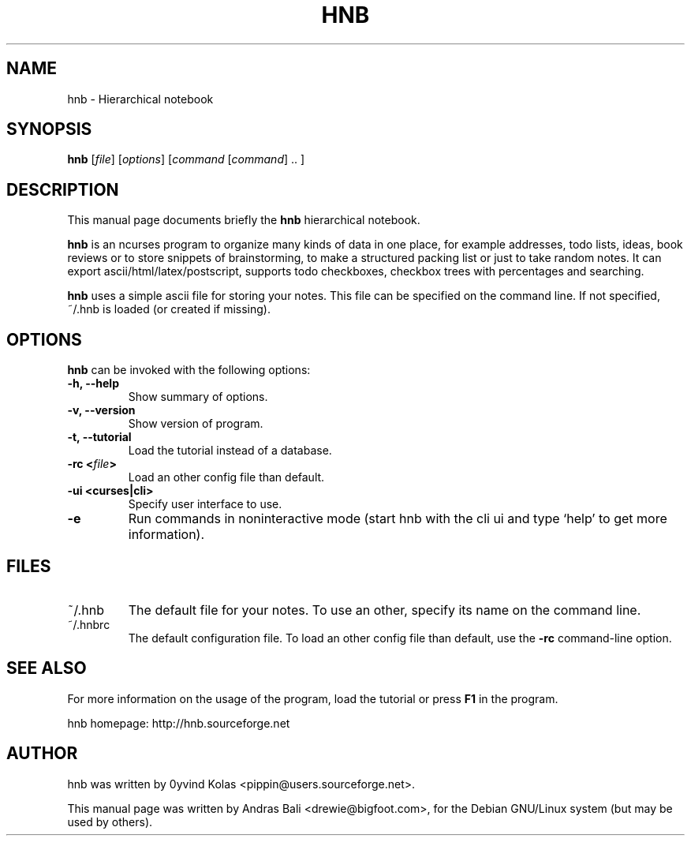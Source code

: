 .TH HNB 1 "MAY 15, 2001"
.SH NAME
hnb \- Hierarchical notebook
.SH SYNOPSIS
.B hnb
[\fIfile\fP]
[\fIoptions\fP]
[\fIcommand\fP [\fIcommand\fP] .. ]
.SH DESCRIPTION
This manual page documents briefly the \fBhnb\fP hierarchical notebook.

\fBhnb\fP is an ncurses program to organize many kinds of data in one place, for
example addresses, todo lists, ideas, book reviews or to store snippets of
brainstorming, to make a structured packing list or just to take random notes. 
It can export ascii/html/latex/postscript, supports todo checkboxes, checkbox
trees with percentages and searching.

\fBhnb\fP uses a simple ascii file for storing your notes. This file can be
specified on the command line. If not specified, ~/.hnb is loaded (or created
if missing).
.SH OPTIONS
\fBhnb\fP can be invoked with the following options:
.TP
.B \-h, \-\-help
Show summary of options.
.TP
.B \-v, \-\-version
Show version of program.
.TP
.B \-t, \-\-tutorial
Load the tutorial instead of a database.
.TP
.B \-rc <\fIfile\fP>
Load an other config file than default.
.TP
.B \-ui <curses|cli>
Specify user interface to use.
.TP
.B \-e
Run commands in noninteractive mode (start hnb with the cli ui and type
`help' to get more information).
.SH FILES
.IP ~/.hnb
The default file for your notes. To use an other, specify its name on
the command line.

.IP ~/.hnbrc
The default configuration file. To load an other config file than default,
use the \fB-rc\fP command-line option.

.SH SEE ALSO
For more information on the usage of the program, load the tutorial or
press \fBF1\fP in the program.

hnb homepage: http://hnb.sourceforge.net
.SH AUTHOR
hnb was written by 0yvind Kolas <pippin@users.sourceforge.net>.

This manual page was written by Andras Bali <drewie@bigfoot.com>,
for the Debian GNU/Linux system (but may be used by others).
